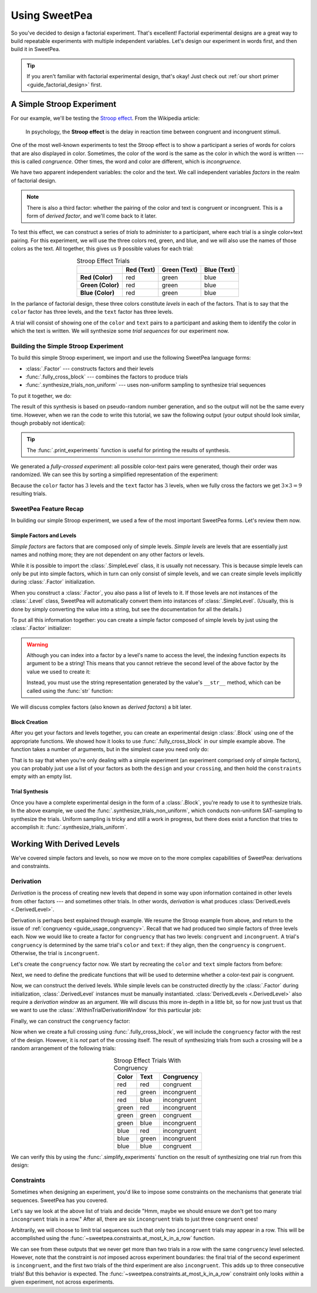 .. _guide_usage:

Using SweetPea
==============

So you've decided to design a factorial experiment. That's excellent! Factorial
experimental designs are a great way to build repeatable experiments with
multiple independent variables. Let's design our experiment in words first, and
then build it in SweetPea.

.. tip::

    If you aren't familiar with factorial experimental design, that's okay! Just
    check out :ref:`our short primer <guide_factorial_design>` first.


A Simple Stroop Experiment
--------------------------

For our example, we'll be testing the `Stroop effect
<https://en.wikipedia.org/wiki/Stroop_effect>`_. From the Wikipedia article:

    In psychology, the **Stroop effect** is the delay in reaction time between
    congruent and incongruent stimuli.

One of the most well-known experiments to test the Stroop effect is to show a
participant a series of words for colors that are also displayed in color.
Sometimes, the color of the word is the same as the color in which the word is
written --- this is called *congruence*. Other times, the word and color are
different, which is *incongruence*.

We have two apparent independent variables: the color and the text. We call
independent variables *factors* in the realm of factorial design.

.. _guide_usage_congruency:
.. note::

    There is also a third factor: whether the pairing of the color and text is
    congruent or incongruent. This is a form of *derived factor*, and we'll come
    back to it later.

To test this effect, we can construct a series of *trials* to administer to a
participant, where each trial is a single color+text pairing. For this
experiment, we will use the three colors red, green, and blue, and we will also
use the names of those colors as the text. All together, this gives us 9
possible values for each trial:

.. role:: red

.. role:: green

.. role:: blue

.. list-table:: Stroop Effect Trials
   :widths: auto
   :align: center
   :header-rows: 1
   :stub-columns: 1

   * -
     - Red (Text)
     - Green (Text)
     - Blue (Text)
   * - Red (Color)
     - :red:`red`
     - :red:`green`
     - :red:`blue`
   * - Green (Color)
     - :green:`red`
     - :green:`green`
     - :green:`blue`
   * - Blue (Color)
     - :blue:`red`
     - :blue:`green`
     - :blue:`blue`

In the parlance of factorial design, these three colors constitute *levels* in
each of the factors. That is to say that the ``color`` factor has three levels,
and the ``text`` factor has three levels.

A trial will consist of showing one of the ``color`` and ``text`` pairs to a
participant and asking them to identify the color in which the text is written.
We will synthesize some *trial sequences* for our experiment now.


Building the Simple Stroop Experiment
^^^^^^^^^^^^^^^^^^^^^^^^^^^^^^^^^^^^^

To build this simple Stroop experiment, we import and use the following SweetPea
language forms:

* :class:`.Factor` --- constructs factors and their levels
* :func:`.fully_cross_block` --- combines the factors to produce trials
* :func:`.synthesize_trials_non_uniform` --- uses non-uniform sampling to
  synthesize trial sequences

To put it together, we do:

.. doctest::

    >>> from sweetpea import Factor, fully_cross_block, synthesize_trials_non_uniform
    >>> text = Factor("text", ["red", "blue", "green"])
    >>> color = Factor("color", ["red", "blue", "green"])
    >>> block = fully_cross_block([color, text], [color, text], [])
    >>> experiments = synthesize_trials_non_uniform(block, 1)
    Sampling 1 trial sequences using the Uniform Combinatoric Sampling Strategy

The result of this synthesis is based on pseudo-random number generation, and so
the output will not be the same every time. However, when we ran the code to
write this tutorial, we saw the following output (your output should look
similar, though probably not identical):

.. doctest::
    :options: +SKIP

    >>> from sweetpea import print_experiments
    >>> print_experiments(block, experiments)
    1 trial sequences found.
    Experiment 0:
    color green | text blue
    color blue  | text green
    color green | text red
    color green | text green
    color red   | text green
    color red   | text blue
    color blue  | text blue
    color red   | text red
    color blue  | text red

.. tip::

    The :func:`.print_experiments` function is useful for printing the results
    of synthesis.

We generated a *fully-crossed experiment*: all possible color-text pairs were
generated, though their order was randomized. We can see this by sorting a
simplified representation of the experiment:

.. doctest::

    >>> from sweetpea import simplify_experiments
    >>> # We immediately access the first element of the returned list.
    >>> # This is because we only generated one trial run.
    >>> simple = simplify_experiments(experiments)[0]
    >>> for pair in sorted(simple):
    ...     print(pair)
    ...
    ...
    ('blue', 'blue')
    ('blue', 'green')
    ('blue', 'red')
    ('green', 'blue')
    ('green', 'green')
    ('green', 'red')
    ('red', 'blue')
    ('red', 'green')
    ('red', 'red')

Because the ``color`` factor has :math:`3` levels and the ``text`` factor has
:math:`3` levels, when we fully cross the factors we get :math:`3 \times 3 = 9`
resulting trials.


SweetPea Feature Recap
^^^^^^^^^^^^^^^^^^^^^^

In building our simple Stroop experiment, we used a few of the most important
SweetPea forms. Let's review them now.


Simple Factors and Levels
"""""""""""""""""""""""""

*Simple factors* are factors that are composed only of simple levels. *Simple
levels* are levels that are essentially just names and nothing more; they are
not dependent on any other factors or levels.

While it is possible to import the :class:`.SimpleLevel` class, it is usually
not necessary. This is because simple levels can only be put into simple
factors, which in turn can only consist of simple levels, and we can create
simple levels implicitly during :class:`.Factor` initialization.

When you construct a :class:`.Factor`, you also pass a list of levels to it. If
those levels are not instances of the :class:`.Level` class, SweetPea will
automatically convert them into instances of :class:`.SimpleLevel`. (Usually,
this is done by simply converting the value into a string, but see the
documentation for all the details.)

To put all this information together: you can create a simple factor composed of
simple levels by just using the :class:`.Factor` initializer:

.. doctest::

    >>> from sweetpea import Factor
    >>> factor = Factor("factor_name", ("one", 2, 3.0, True))
    >>> len(factor.levels)
    4
    >>> factor["one"].name
    'one'
    >>> factor["one"].factor is factor
    True

.. warning::

    Although you can index into a factor by a level's name to access the level,
    the indexing function expects its argument to be a string! This means that
    you cannot retrieve the second level of the above factor by the value we
    used to create it:

    .. doctest::

        >>> factor[2].name
        Traceback (most recent call last):
          ...
        KeyError: 'Factor factor_name has no level named 2.'

    Instead, you must use the string representation generated by the value's
    ``__str__`` method, which can be called using the :func:`str` function:

    .. doctest::

        >>> factor[str(2)].name
        '2'

We will discuss complex factors (also known as *derived factors*) a bit later.


Block Creation
""""""""""""""

After you get your factors and levels together, you can create an experimental
design :class:`.Block` using one of the appropriate functions. We showed how it
looks to use :func:`.fully_cross_block` in our simple example above. The
function takes a number of arguments, but in the simplest case you need only do:

.. doctest::

    >>> from sweetpea import Factor, fully_cross_block
    >>> f1 = Factor("f1", (1, 2, 3))
    >>> f2 = Factor("f2", ("a", "b", "c"))
    >>> block = fully_cross_block([f1, f2], [f1, f2], [])

That is to say that when you're only dealing with a simple experiment (an
experiment comprised only of simple factors), you can probably just use a list
of your factors as both the ``design`` and your ``crossing``, and then hold the
``constraints`` empty with an empty list.


Trial Synthesis
"""""""""""""""

Once you have a complete experimental design in the form of a :class:`.Block`,
you're ready to use it to synthesize trials. In the above example, we used the
:func:`.synthesize_trials_non_uniform`, which conducts non-uniform SAT-sampling
to synthesize the trials. Uniform sampling is tricky and still a work in
progress, but there does exist a function that tries to accomplish it:
:func:`.synthesize_trials_uniform`.


Working With Derived Levels
---------------------------

We've covered simple factors and levels, so now we move on to the more complex
capabilities of SweetPea: derivations and constraints.


Derivation
^^^^^^^^^^

*Derivation* is the process of creating new levels that depend in some way upon
information contained in other levels from other factors --- and sometimes other
trials. In other words, *derivation* is what produces :class:`DerivedLevels
<.DerivedLevel>`.

Derivation is perhaps best explained through example. We resume the Stroop
example from above, and return to the issue of :ref:`congruency
<guide_usage_congruency>`. Recall that we had produced two simple factors of
three levels each. Now we would like to create a factor for ``congruency`` that
has two levels: ``congruent`` and ``incongruent``. A trial's ``congruency`` is
determined by the same trial's ``color`` and ``text``: if they align, then the
``congruency`` is ``congruent``. Otherwise, the trial is ``incongruent``.

Let's create the ``congruency`` factor now. We start by recreating the ``color``
and ``text`` simple factors from before:

.. doctest::

    >>> from sweetpea import Factor
    >>> text = Factor("text", ["red", "blue", "green"])
    >>> color = Factor("color", ["red", "blue", "green"])

Next, we need to define the predicate functions that will be used to determine
whether a color-text pair is congruent.

.. doctest::

    >>> def congruent(color: str, word: str) -> bool:
    ...     return color == word
    ...
    >>> def incongruent(color: str, word: str) -> bool:
    ...     return not congruent(color, word)
    ...

Now, we can construct the derived levels. While simple levels can be constructed
directly by the :class:`.Factor` during initialization, :class:`.DerivedLevel`
instances must be manually instantiated. :class:`DerivedLevels <.DerivedLevel>`
also require a *derivation window* as an argument. We will discuss this more
in-depth in a little bit, so for now just trust us that we want to use the
:class:`.WithinTrialDerivationWindow` for this particular job:

.. doctest::

    >>> from sweetpea import DerivedLevel, WithinTrialDerivationWindow
    >>> con_level = DerivedLevel("congruent", WithinTrialDerivationWindow(congruent, [color, text]))
    >>> inc_level = DerivedLevel("incongruent", WithinTrialDerivationWindow(incongruent, [color, text]))

Finally, we can construct the ``congruency`` factor:

.. doctest::

    >>> congruency = Factor("congruency", [con_level, inc_level])

Now when we create a full crossing using :func:`.fully_cross_block`, we will
include the ``congruency`` factor with the rest of the design. However, it is
*not* part of the crossing itself. The result of synthesizing trials from such a
crossing will be a random arrangement of the following trials:

.. list-table:: Stroop Effect Trials With Congruency
   :widths: auto
   :align: center
   :header-rows: 1
   :stub-columns: 0

   * - Color
     - Text
     - Congruency
   * - red
     - red
     - congruent
   * - red
     - green
     - incongruent
   * - red
     - blue
     - incongruent
   * - green
     - red
     - incongruent
   * - green
     - green
     - congruent
   * - green
     - blue
     - incongruent
   * - blue
     - red
     - incongruent
   * - blue
     - green
     - incongruent
   * - blue
     - blue
     - congruent

We can verify this by using the :func:`.simplify_experiments` function on the
result of synthesizing one trial run from this design:

.. doctest::

    >>> from sweetpea import fully_cross_block, synthesize_trials_non_uniform, simplify_experiments
    >>> design = [color, text, congruency]
    >>> crossing = [color, text]
    >>> block = fully_cross_block(design, crossing, [])
    >>> experiments = synthesize_trials_non_uniform(block, 1)
    >>> for pair in sorted(simplify_experiments(experiments)[0]):
    ...     print(pair)
    ...
    ...
    ('blue', 'blue', 'congruent')
    ('blue', 'green', 'incongruent')
    ('blue', 'red', 'incongruent')
    ('green', 'blue', 'incongruent')
    ('green', 'green', 'congruent')
    ('green', 'red', 'incongruent')
    ('red', 'blue', 'incongruent')
    ('red', 'green', 'incongruent')
    ('red', 'red', 'congruent')


Constraints
^^^^^^^^^^^

Sometimes when designing an experiment, you'd like to impose some constraints on
the mechanisms that generate trial sequences. SweetPea has you covered.

Let's say we look at the above list of trials and decide "Hmm, maybe we should
ensure we don't get too many ``incongruent`` trials in a row." After all, there
are six ``incongruent`` trials to just three ``congruent`` ones!

Arbitrarily, we will choose to limit trial sequences such that only two
``incongruent`` trials may appear in a row. This will be accomplished using the
:func:`~sweetpea.constraints.at_most_k_in_a_row` function.

.. doctest::

    >>> # We resume from the previous session.
    >>> from sweetpea.constraints import at_most_k_in_a_row
    >>> congruency_constraint = at_most_k_in_a_row(2, congruency)
    >>> block = fully_cross_block(design, crossing, [congruency_constraint])
    >>> experiments = synthesize_trials_non_uniform(block, 3)
    Sampling 3 trial sequences using the <class 'sweetpea.sampling_strategies.non_uniform.NonUniformSamplingStrategy'>
    >>> print_experiments(block, experiments)  # doctest: +SKIP
    3 trial sequences found.
    Experiment 0:
    color red   | text green | congruency incongruent
    color green | text blue  | congruency incongruent
    color red   | text red   | congruency congruent
    color blue  | text green | congruency incongruent
    color red   | text blue  | congruency incongruent
    color green | text green | congruency congruent
    color green | text red   | congruency incongruent
    color blue  | text red   | congruency incongruent
    color blue  | text blue  | congruency congruent
    <BLANKLINE>
    Experiment 1:
    color red   | text green | congruency incongruent
    color blue  | text red   | congruency incongruent
    color red   | text red   | congruency congruent
    color blue  | text green | congruency incongruent
    color red   | text blue  | congruency incongruent
    color green | text green | congruency congruent
    color green | text red   | congruency incongruent
    color blue  | text blue  | congruency congruent
    color green | text blue  | congruency incongruent
    <BLANKLINE>
    Experiment 2:
    color red   | text green | congruency incongruent
    color blue  | text red   | congruency incongruent
    color red   | text red   | congruency congruent
    color blue  | text green | congruency incongruent
    color red   | text blue  | congruency incongruent
    color blue  | text blue  | congruency congruent
    color green | text red   | congruency incongruent
    color green | text blue  | congruency incongruent
    color green | text green | congruency congruent

We can see from these outputs that we never get more than two trials in a row
with the same ``congruency`` level selected. However, note that the constraint
is *not* imposed across experiment boundaries: the final trial of the second
experiment is ``incongruent``, and the first two trials of the third experiment
are also ``incongruent``. This adds up to three consecutive trials! But this
behavior is expected. The :func:`~sweetpea.constraints.at_most_k_in_a_row`
constraint only looks *within* a given experiment, not across experiments.
